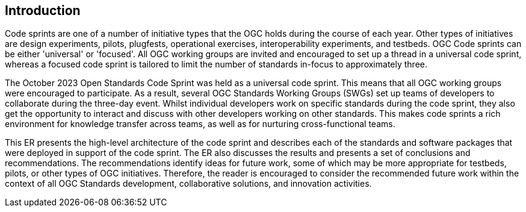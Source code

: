 
== Introduction

Code sprints are one of a number of initiative types that the OGC holds during the course of each year. Other types of initiatives are design experiments, pilots, plugfests, operational exercises, interoperability experiments, and testbeds. OGC Code sprints can be either 'universal' or 'focused'. All OGC working groups are invited and encouraged to set up a thread in a universal code sprint, whereas a focused code sprint is tailored to limit the number of standards in-focus to approximately three.

The October 2023 Open Standards Code Sprint was held as a universal code sprint. This means that all OGC working groups were encouraged to participate. As a result, several OGC Standards Working Groups (SWGs) set up teams of developers to collaborate during the three-day event. Whilst individual developers work on specific standards during the code sprint, they also get the opportunity to interact and discuss with other developers working on other standards. This makes code sprints a rich environment for knowledge transfer across teams, as well as for nurturing cross-functional teams.

This ER presents the high-level architecture of the code sprint and describes each of the standards and software packages that were deployed in support of the code sprint. The ER also discusses the results and presents a set of conclusions and recommendations. The recommendations identify ideas for future work, some of which may be more appropriate for testbeds, pilots, or other types of OGC initiatives. Therefore, the reader is encouraged to consider the recommended future work within the context of all OGC Standards development, collaborative solutions, and innovation activities.
